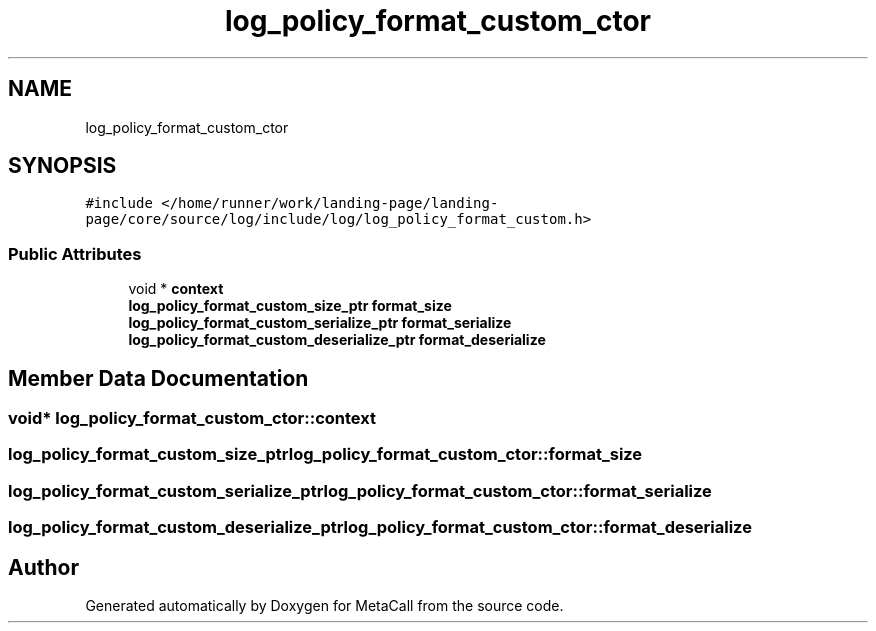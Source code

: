 .TH "log_policy_format_custom_ctor" 3 "Sat Jun 26 2021" "Version 0.1.0.e6cda9765a88" "MetaCall" \" -*- nroff -*-
.ad l
.nh
.SH NAME
log_policy_format_custom_ctor
.SH SYNOPSIS
.br
.PP
.PP
\fC#include </home/runner/work/landing\-page/landing\-page/core/source/log/include/log/log_policy_format_custom\&.h>\fP
.SS "Public Attributes"

.in +1c
.ti -1c
.RI "void * \fBcontext\fP"
.br
.ti -1c
.RI "\fBlog_policy_format_custom_size_ptr\fP \fBformat_size\fP"
.br
.ti -1c
.RI "\fBlog_policy_format_custom_serialize_ptr\fP \fBformat_serialize\fP"
.br
.ti -1c
.RI "\fBlog_policy_format_custom_deserialize_ptr\fP \fBformat_deserialize\fP"
.br
.in -1c
.SH "Member Data Documentation"
.PP 
.SS "void* log_policy_format_custom_ctor::context"

.SS "\fBlog_policy_format_custom_size_ptr\fP log_policy_format_custom_ctor::format_size"

.SS "\fBlog_policy_format_custom_serialize_ptr\fP log_policy_format_custom_ctor::format_serialize"

.SS "\fBlog_policy_format_custom_deserialize_ptr\fP log_policy_format_custom_ctor::format_deserialize"


.SH "Author"
.PP 
Generated automatically by Doxygen for MetaCall from the source code\&.
